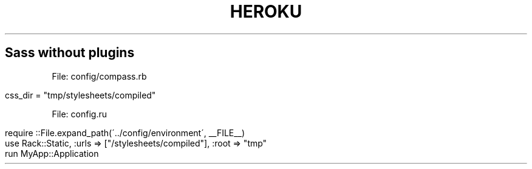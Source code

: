 .\" generated with Ronn/v0.7.3
.\" http://github.com/rtomayko/ronn/tree/0.7.3
.
.TH "HEROKU" "1" "April 2011" "" ""
.
.SH "Sass without plugins"
File: config/compass\.rb
.
.IP "" 4
.
.nf

  css_dir = "tmp/stylesheets/compiled"
.
.fi
.
.IP "" 0
.
.P
File: config\.ru
.
.IP "" 4
.
.nf

require ::File\.expand_path(\'\.\./config/environment\', __FILE__)
use Rack::Static, :urls => ["/stylesheets/compiled"], :root => "tmp"
run MyApp::Application
.
.fi
.
.IP "" 0

